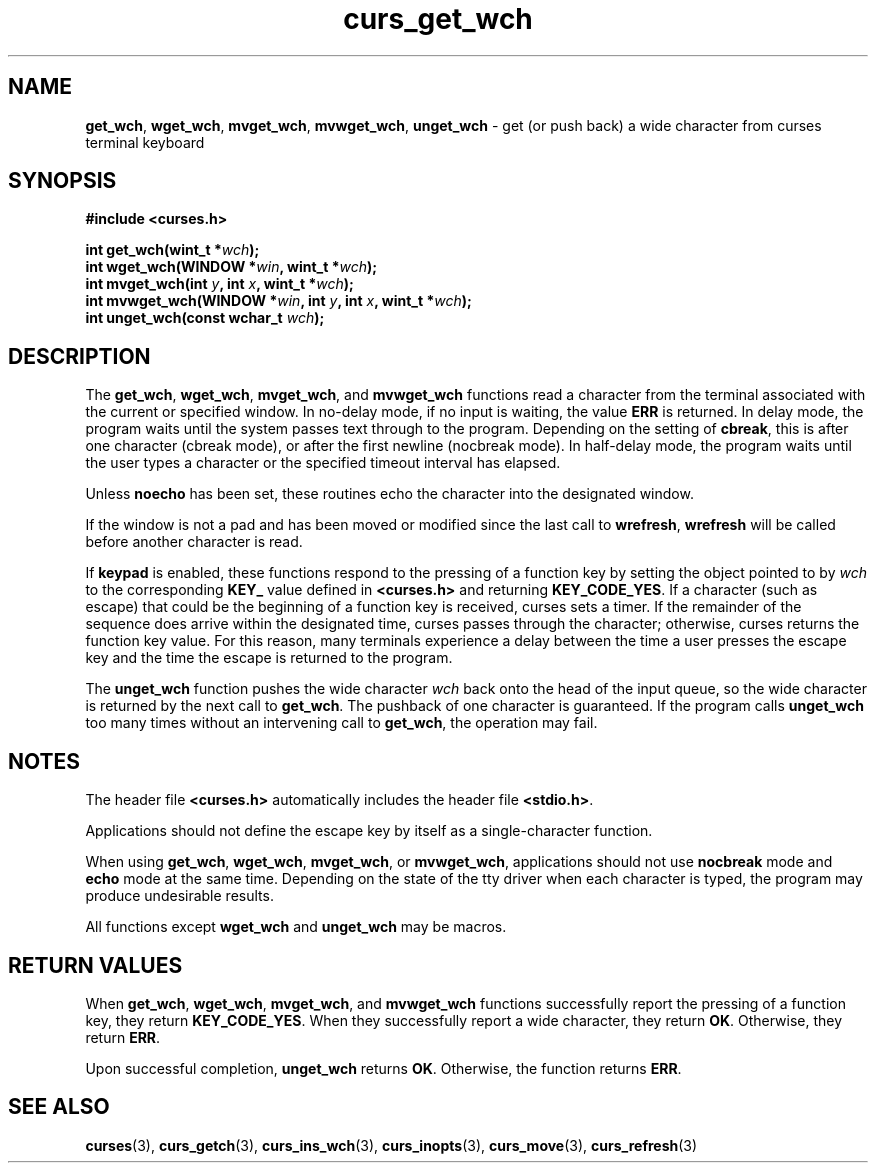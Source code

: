 .\" $OpenBSD: curs_get_wch.3,v 1.1 2010/09/06 17:26:17 nicm Exp $
.\"***************************************************************************
.\" Copyright (c) 2002-2003,2006 Free Software Foundation, Inc.              *
.\"                                                                          *
.\" Permission is hereby granted, free of charge, to any person obtaining a  *
.\" copy of this software and associated documentation files (the            *
.\" "Software"), to deal in the Software without restriction, including      *
.\" without limitation the rights to use, copy, modify, merge, publish,      *
.\" distribute, distribute with modifications, sublicense, and/or sell       *
.\" copies of the Software, and to permit persons to whom the Software is    *
.\" furnished to do so, subject to the following conditions:                 *
.\"                                                                          *
.\" The above copyright notice and this permission notice shall be included  *
.\" in all copies or substantial portions of the Software.                   *
.\"                                                                          *
.\" THE SOFTWARE IS PROVIDED "AS IS", WITHOUT WARRANTY OF ANY KIND, EXPRESS  *
.\" OR IMPLIED, INCLUDING BUT NOT LIMITED TO THE WARRANTIES OF               *
.\" MERCHANTABILITY, FITNESS FOR A PARTICULAR PURPOSE AND NONINFRINGEMENT.   *
.\" IN NO EVENT SHALL THE ABOVE COPYRIGHT HOLDERS BE LIABLE FOR ANY CLAIM,   *
.\" DAMAGES OR OTHER LIABILITY, WHETHER IN AN ACTION OF CONTRACT, TORT OR    *
.\" OTHERWISE, ARISING FROM, OUT OF OR IN CONNECTION WITH THE SOFTWARE OR    *
.\" THE USE OR OTHER DEALINGS IN THE SOFTWARE.                               *
.\"                                                                          *
.\" Except as contained in this notice, the name(s) of the above copyright   *
.\" holders shall not be used in advertising or otherwise to promote the     *
.\" sale, use or other dealings in this Software without prior written       *
.\" authorization.                                                           *
.\"***************************************************************************
.\"
.\" $Id: curs_get_wch.3,v 1.1 2010/09/06 17:26:17 nicm Exp $
.TH curs_get_wch 3 ""
.SH NAME
\fBget_wch\fR,
\fBwget_wch\fR,
\fBmvget_wch\fR,
\fBmvwget_wch\fR,
\fBunget_wch\fR \- get (or push back) a wide character from curses terminal keyboard
.SH SYNOPSIS
\fB#include <curses.h>\fR
.sp
\fBint get_wch(wint_t *\fR\fIwch\fR\fB);\fR
.br
\fBint wget_wch(WINDOW *\fR\fIwin\fR\fB, wint_t *\fR\fIwch\fR\fB);\fR
.br
\fBint mvget_wch(int \fR\fIy\fR\fB, int \fR\fIx\fR\fB, wint_t *\fR\fIwch\fR\fB);\fR
.br
\fBint mvwget_wch(WINDOW *\fR\fIwin\fR\fB, int \fR\fIy\fR\fB, int \fR\fIx\fR\fB, wint_t *\fR\fIwch\fR\fB);\fR
.br
\fBint unget_wch(const wchar_t \fR\fIwch\fR\fB);\fR
.SH DESCRIPTION
The
\fBget_wch\fR,
\fBwget_wch\fR,
\fBmvget_wch\fR, and
\fBmvwget_wch\fR
functions read a character
from the terminal associated with the current or specified window.
In no-delay mode,
if no input is waiting, the value \fBERR\fR is returned.
In delay mode,
the program waits until the system passes text through to the program.
Depending on the setting of \fBcbreak\fR,
this is after one character (cbreak mode),
or after the first newline (nocbreak mode).
In half-delay mode,
the program waits until the user types a character or the specified
timeout interval has elapsed.
.PP
Unless \fBnoecho\fR has been set,
these routines echo the character into the designated window.
.PP
If the window is not a pad and has been moved or modified since the
last call to \fBwrefresh\fR,
\fBwrefresh\fR will be called before another character is read.
.PP
If \fBkeypad\fR is enabled,
these functions respond to
the pressing of a function key by setting the object pointed to by
\fIwch\fR
to the corresponding
\fBKEY_\fR
value defined
in
\fB<curses.h>\fR
and returning
\fBKEY_CODE_YES\fR.
If a character (such as escape) that could be the
beginning of a function key is received, curses sets a timer.
If the remainder
of the sequence does arrive within the designated time, curses passes through
the character; otherwise, curses returns the function key value.
For this
reason, many terminals experience a delay between the time a user presses
the escape key and the time the escape is returned to the program.
.PP
The
\fBunget_wch\fR
function pushes the wide character
\fIwch\fR
back onto the head of the input queue, so the wide character
is returned by the next call to
\fBget_wch\fR.
The pushback of
one character is guaranteed.
If the program calls
\fBunget_wch\fR
too many times without an intervening call to
\fBget_wch\fR,
the operation may fail.
.SH NOTES
The header file
\fB<curses.h>\fR
automatically
includes the header file
\fB<stdio.h>\fR.
.PP
Applications should not define the escape key by itself as a single-character
function.
.PP
When using
\fBget_wch\fR,
\fBwget_wch\fR,
\fBmvget_wch\fR, or
\fBmvwget_wch\fR, applications should
not use
\fBnocbreak\fR
mode and
\fBecho\fR
mode
at the same time.
Depending on the state of the tty driver when each character
is typed, the program may produce undesirable results.
.PP
All functions except \fBwget_wch\fR and \fBunget_wch\fR
may be macros.
.SH RETURN VALUES
When
\fBget_wch\fR,
\fBwget_wch\fR,
\fBmvget_wch\fR, and
\fBmvwget_wch\fR
functions successfully
report the pressing of a function key, they return
\fBKEY_CODE_YES\fR.
When they successfully report a wide character, they return
\fBOK\fR.
Otherwise, they return
\fBERR\fR.
.PP
Upon successful completion,
\fBunget_wch\fR
returns
\fBOK\fR.
Otherwise, the function returns
\fBERR\fR.
.SH SEE ALSO
\fBcurses\fR(3),
\fBcurs_getch\fR(3),
\fBcurs_ins_wch\fR(3),
\fBcurs_inopts\fR(3),
\fBcurs_move\fR(3),
\fBcurs_refresh\fR(3)
